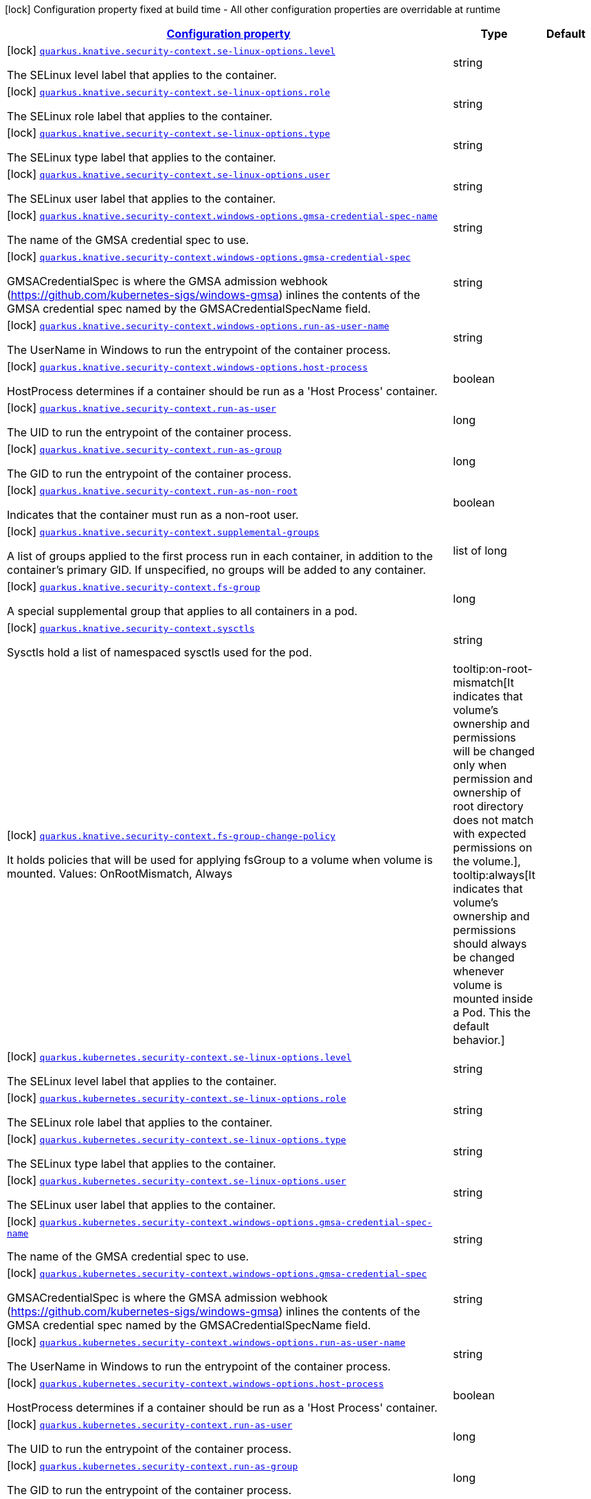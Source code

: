 
:summaryTableId: quarkus-kubernetes-config-group-security-context-config
[.configuration-legend]
icon:lock[title=Fixed at build time] Configuration property fixed at build time - All other configuration properties are overridable at runtime
[.configuration-reference, cols="80,.^10,.^10"]
|===

h|[[quarkus-kubernetes-config-group-security-context-config_configuration]]link:#quarkus-kubernetes-config-group-security-context-config_configuration[Configuration property]

h|Type
h|Default

a|icon:lock[title=Fixed at build time] [[quarkus-kubernetes-config-group-security-context-config_quarkus.knative.security-context.se-linux-options.level]]`link:#quarkus-kubernetes-config-group-security-context-config_quarkus.knative.security-context.se-linux-options.level[quarkus.knative.security-context.se-linux-options.level]`

[.description]
--
The SELinux level label that applies to the container.
--|string 
|


a|icon:lock[title=Fixed at build time] [[quarkus-kubernetes-config-group-security-context-config_quarkus.knative.security-context.se-linux-options.role]]`link:#quarkus-kubernetes-config-group-security-context-config_quarkus.knative.security-context.se-linux-options.role[quarkus.knative.security-context.se-linux-options.role]`

[.description]
--
The SELinux role label that applies to the container.
--|string 
|


a|icon:lock[title=Fixed at build time] [[quarkus-kubernetes-config-group-security-context-config_quarkus.knative.security-context.se-linux-options.type]]`link:#quarkus-kubernetes-config-group-security-context-config_quarkus.knative.security-context.se-linux-options.type[quarkus.knative.security-context.se-linux-options.type]`

[.description]
--
The SELinux type label that applies to the container.
--|string 
|


a|icon:lock[title=Fixed at build time] [[quarkus-kubernetes-config-group-security-context-config_quarkus.knative.security-context.se-linux-options.user]]`link:#quarkus-kubernetes-config-group-security-context-config_quarkus.knative.security-context.se-linux-options.user[quarkus.knative.security-context.se-linux-options.user]`

[.description]
--
The SELinux user label that applies to the container.
--|string 
|


a|icon:lock[title=Fixed at build time] [[quarkus-kubernetes-config-group-security-context-config_quarkus.knative.security-context.windows-options.gmsa-credential-spec-name]]`link:#quarkus-kubernetes-config-group-security-context-config_quarkus.knative.security-context.windows-options.gmsa-credential-spec-name[quarkus.knative.security-context.windows-options.gmsa-credential-spec-name]`

[.description]
--
The name of the GMSA credential spec to use.
--|string 
|


a|icon:lock[title=Fixed at build time] [[quarkus-kubernetes-config-group-security-context-config_quarkus.knative.security-context.windows-options.gmsa-credential-spec]]`link:#quarkus-kubernetes-config-group-security-context-config_quarkus.knative.security-context.windows-options.gmsa-credential-spec[quarkus.knative.security-context.windows-options.gmsa-credential-spec]`

[.description]
--
GMSACredentialSpec is where the GMSA admission webhook (https://github.com/kubernetes-sigs/windows-gmsa) inlines the contents of the GMSA credential spec named by the GMSACredentialSpecName field.
--|string 
|


a|icon:lock[title=Fixed at build time] [[quarkus-kubernetes-config-group-security-context-config_quarkus.knative.security-context.windows-options.run-as-user-name]]`link:#quarkus-kubernetes-config-group-security-context-config_quarkus.knative.security-context.windows-options.run-as-user-name[quarkus.knative.security-context.windows-options.run-as-user-name]`

[.description]
--
The UserName in Windows to run the entrypoint of the container process.
--|string 
|


a|icon:lock[title=Fixed at build time] [[quarkus-kubernetes-config-group-security-context-config_quarkus.knative.security-context.windows-options.host-process]]`link:#quarkus-kubernetes-config-group-security-context-config_quarkus.knative.security-context.windows-options.host-process[quarkus.knative.security-context.windows-options.host-process]`

[.description]
--
HostProcess determines if a container should be run as a 'Host Process' container.
--|boolean 
|


a|icon:lock[title=Fixed at build time] [[quarkus-kubernetes-config-group-security-context-config_quarkus.knative.security-context.run-as-user]]`link:#quarkus-kubernetes-config-group-security-context-config_quarkus.knative.security-context.run-as-user[quarkus.knative.security-context.run-as-user]`

[.description]
--
The UID to run the entrypoint of the container process.
--|long 
|


a|icon:lock[title=Fixed at build time] [[quarkus-kubernetes-config-group-security-context-config_quarkus.knative.security-context.run-as-group]]`link:#quarkus-kubernetes-config-group-security-context-config_quarkus.knative.security-context.run-as-group[quarkus.knative.security-context.run-as-group]`

[.description]
--
The GID to run the entrypoint of the container process.
--|long 
|


a|icon:lock[title=Fixed at build time] [[quarkus-kubernetes-config-group-security-context-config_quarkus.knative.security-context.run-as-non-root]]`link:#quarkus-kubernetes-config-group-security-context-config_quarkus.knative.security-context.run-as-non-root[quarkus.knative.security-context.run-as-non-root]`

[.description]
--
Indicates that the container must run as a non-root user.
--|boolean 
|


a|icon:lock[title=Fixed at build time] [[quarkus-kubernetes-config-group-security-context-config_quarkus.knative.security-context.supplemental-groups]]`link:#quarkus-kubernetes-config-group-security-context-config_quarkus.knative.security-context.supplemental-groups[quarkus.knative.security-context.supplemental-groups]`

[.description]
--
A list of groups applied to the first process run in each container, in addition to the container's primary GID. If unspecified, no groups will be added to any container.
--|list of long 
|


a|icon:lock[title=Fixed at build time] [[quarkus-kubernetes-config-group-security-context-config_quarkus.knative.security-context.fs-group]]`link:#quarkus-kubernetes-config-group-security-context-config_quarkus.knative.security-context.fs-group[quarkus.knative.security-context.fs-group]`

[.description]
--
A special supplemental group that applies to all containers in a pod.
--|long 
|


a|icon:lock[title=Fixed at build time] [[quarkus-kubernetes-config-group-security-context-config_quarkus.knative.security-context.sysctls]]`link:#quarkus-kubernetes-config-group-security-context-config_quarkus.knative.security-context.sysctls[quarkus.knative.security-context.sysctls]`

[.description]
--
Sysctls hold a list of namespaced sysctls used for the pod.
--|string 
|


a|icon:lock[title=Fixed at build time] [[quarkus-kubernetes-config-group-security-context-config_quarkus.knative.security-context.fs-group-change-policy]]`link:#quarkus-kubernetes-config-group-security-context-config_quarkus.knative.security-context.fs-group-change-policy[quarkus.knative.security-context.fs-group-change-policy]`

[.description]
--
It holds policies that will be used for applying fsGroup to a volume when volume is mounted. Values: OnRootMismatch, Always
-- a|
tooltip:on-root-mismatch[It indicates that volume's ownership and permissions will be changed only when permission and ownership of root directory does not match with expected permissions on the volume.], tooltip:always[It indicates that volume's ownership and permissions should always be changed whenever volume is mounted inside a Pod. This the default behavior.] 
|


a|icon:lock[title=Fixed at build time] [[quarkus-kubernetes-config-group-security-context-config_quarkus.kubernetes.security-context.se-linux-options.level]]`link:#quarkus-kubernetes-config-group-security-context-config_quarkus.kubernetes.security-context.se-linux-options.level[quarkus.kubernetes.security-context.se-linux-options.level]`

[.description]
--
The SELinux level label that applies to the container.
--|string 
|


a|icon:lock[title=Fixed at build time] [[quarkus-kubernetes-config-group-security-context-config_quarkus.kubernetes.security-context.se-linux-options.role]]`link:#quarkus-kubernetes-config-group-security-context-config_quarkus.kubernetes.security-context.se-linux-options.role[quarkus.kubernetes.security-context.se-linux-options.role]`

[.description]
--
The SELinux role label that applies to the container.
--|string 
|


a|icon:lock[title=Fixed at build time] [[quarkus-kubernetes-config-group-security-context-config_quarkus.kubernetes.security-context.se-linux-options.type]]`link:#quarkus-kubernetes-config-group-security-context-config_quarkus.kubernetes.security-context.se-linux-options.type[quarkus.kubernetes.security-context.se-linux-options.type]`

[.description]
--
The SELinux type label that applies to the container.
--|string 
|


a|icon:lock[title=Fixed at build time] [[quarkus-kubernetes-config-group-security-context-config_quarkus.kubernetes.security-context.se-linux-options.user]]`link:#quarkus-kubernetes-config-group-security-context-config_quarkus.kubernetes.security-context.se-linux-options.user[quarkus.kubernetes.security-context.se-linux-options.user]`

[.description]
--
The SELinux user label that applies to the container.
--|string 
|


a|icon:lock[title=Fixed at build time] [[quarkus-kubernetes-config-group-security-context-config_quarkus.kubernetes.security-context.windows-options.gmsa-credential-spec-name]]`link:#quarkus-kubernetes-config-group-security-context-config_quarkus.kubernetes.security-context.windows-options.gmsa-credential-spec-name[quarkus.kubernetes.security-context.windows-options.gmsa-credential-spec-name]`

[.description]
--
The name of the GMSA credential spec to use.
--|string 
|


a|icon:lock[title=Fixed at build time] [[quarkus-kubernetes-config-group-security-context-config_quarkus.kubernetes.security-context.windows-options.gmsa-credential-spec]]`link:#quarkus-kubernetes-config-group-security-context-config_quarkus.kubernetes.security-context.windows-options.gmsa-credential-spec[quarkus.kubernetes.security-context.windows-options.gmsa-credential-spec]`

[.description]
--
GMSACredentialSpec is where the GMSA admission webhook (https://github.com/kubernetes-sigs/windows-gmsa) inlines the contents of the GMSA credential spec named by the GMSACredentialSpecName field.
--|string 
|


a|icon:lock[title=Fixed at build time] [[quarkus-kubernetes-config-group-security-context-config_quarkus.kubernetes.security-context.windows-options.run-as-user-name]]`link:#quarkus-kubernetes-config-group-security-context-config_quarkus.kubernetes.security-context.windows-options.run-as-user-name[quarkus.kubernetes.security-context.windows-options.run-as-user-name]`

[.description]
--
The UserName in Windows to run the entrypoint of the container process.
--|string 
|


a|icon:lock[title=Fixed at build time] [[quarkus-kubernetes-config-group-security-context-config_quarkus.kubernetes.security-context.windows-options.host-process]]`link:#quarkus-kubernetes-config-group-security-context-config_quarkus.kubernetes.security-context.windows-options.host-process[quarkus.kubernetes.security-context.windows-options.host-process]`

[.description]
--
HostProcess determines if a container should be run as a 'Host Process' container.
--|boolean 
|


a|icon:lock[title=Fixed at build time] [[quarkus-kubernetes-config-group-security-context-config_quarkus.kubernetes.security-context.run-as-user]]`link:#quarkus-kubernetes-config-group-security-context-config_quarkus.kubernetes.security-context.run-as-user[quarkus.kubernetes.security-context.run-as-user]`

[.description]
--
The UID to run the entrypoint of the container process.
--|long 
|


a|icon:lock[title=Fixed at build time] [[quarkus-kubernetes-config-group-security-context-config_quarkus.kubernetes.security-context.run-as-group]]`link:#quarkus-kubernetes-config-group-security-context-config_quarkus.kubernetes.security-context.run-as-group[quarkus.kubernetes.security-context.run-as-group]`

[.description]
--
The GID to run the entrypoint of the container process.
--|long 
|


a|icon:lock[title=Fixed at build time] [[quarkus-kubernetes-config-group-security-context-config_quarkus.kubernetes.security-context.run-as-non-root]]`link:#quarkus-kubernetes-config-group-security-context-config_quarkus.kubernetes.security-context.run-as-non-root[quarkus.kubernetes.security-context.run-as-non-root]`

[.description]
--
Indicates that the container must run as a non-root user.
--|boolean 
|


a|icon:lock[title=Fixed at build time] [[quarkus-kubernetes-config-group-security-context-config_quarkus.kubernetes.security-context.supplemental-groups]]`link:#quarkus-kubernetes-config-group-security-context-config_quarkus.kubernetes.security-context.supplemental-groups[quarkus.kubernetes.security-context.supplemental-groups]`

[.description]
--
A list of groups applied to the first process run in each container, in addition to the container's primary GID. If unspecified, no groups will be added to any container.
--|list of long 
|


a|icon:lock[title=Fixed at build time] [[quarkus-kubernetes-config-group-security-context-config_quarkus.kubernetes.security-context.fs-group]]`link:#quarkus-kubernetes-config-group-security-context-config_quarkus.kubernetes.security-context.fs-group[quarkus.kubernetes.security-context.fs-group]`

[.description]
--
A special supplemental group that applies to all containers in a pod.
--|long 
|


a|icon:lock[title=Fixed at build time] [[quarkus-kubernetes-config-group-security-context-config_quarkus.kubernetes.security-context.sysctls]]`link:#quarkus-kubernetes-config-group-security-context-config_quarkus.kubernetes.security-context.sysctls[quarkus.kubernetes.security-context.sysctls]`

[.description]
--
Sysctls hold a list of namespaced sysctls used for the pod.
--|string 
|


a|icon:lock[title=Fixed at build time] [[quarkus-kubernetes-config-group-security-context-config_quarkus.kubernetes.security-context.fs-group-change-policy]]`link:#quarkus-kubernetes-config-group-security-context-config_quarkus.kubernetes.security-context.fs-group-change-policy[quarkus.kubernetes.security-context.fs-group-change-policy]`

[.description]
--
It holds policies that will be used for applying fsGroup to a volume when volume is mounted. Values: OnRootMismatch, Always
-- a|
tooltip:on-root-mismatch[It indicates that volume's ownership and permissions will be changed only when permission and ownership of root directory does not match with expected permissions on the volume.], tooltip:always[It indicates that volume's ownership and permissions should always be changed whenever volume is mounted inside a Pod. This the default behavior.] 
|


a|icon:lock[title=Fixed at build time] [[quarkus-kubernetes-config-group-security-context-config_quarkus.openshift.security-context.se-linux-options.level]]`link:#quarkus-kubernetes-config-group-security-context-config_quarkus.openshift.security-context.se-linux-options.level[quarkus.openshift.security-context.se-linux-options.level]`

[.description]
--
The SELinux level label that applies to the container.
--|string 
|


a|icon:lock[title=Fixed at build time] [[quarkus-kubernetes-config-group-security-context-config_quarkus.openshift.security-context.se-linux-options.role]]`link:#quarkus-kubernetes-config-group-security-context-config_quarkus.openshift.security-context.se-linux-options.role[quarkus.openshift.security-context.se-linux-options.role]`

[.description]
--
The SELinux role label that applies to the container.
--|string 
|


a|icon:lock[title=Fixed at build time] [[quarkus-kubernetes-config-group-security-context-config_quarkus.openshift.security-context.se-linux-options.type]]`link:#quarkus-kubernetes-config-group-security-context-config_quarkus.openshift.security-context.se-linux-options.type[quarkus.openshift.security-context.se-linux-options.type]`

[.description]
--
The SELinux type label that applies to the container.
--|string 
|


a|icon:lock[title=Fixed at build time] [[quarkus-kubernetes-config-group-security-context-config_quarkus.openshift.security-context.se-linux-options.user]]`link:#quarkus-kubernetes-config-group-security-context-config_quarkus.openshift.security-context.se-linux-options.user[quarkus.openshift.security-context.se-linux-options.user]`

[.description]
--
The SELinux user label that applies to the container.
--|string 
|


a|icon:lock[title=Fixed at build time] [[quarkus-kubernetes-config-group-security-context-config_quarkus.openshift.security-context.windows-options.gmsa-credential-spec-name]]`link:#quarkus-kubernetes-config-group-security-context-config_quarkus.openshift.security-context.windows-options.gmsa-credential-spec-name[quarkus.openshift.security-context.windows-options.gmsa-credential-spec-name]`

[.description]
--
The name of the GMSA credential spec to use.
--|string 
|


a|icon:lock[title=Fixed at build time] [[quarkus-kubernetes-config-group-security-context-config_quarkus.openshift.security-context.windows-options.gmsa-credential-spec]]`link:#quarkus-kubernetes-config-group-security-context-config_quarkus.openshift.security-context.windows-options.gmsa-credential-spec[quarkus.openshift.security-context.windows-options.gmsa-credential-spec]`

[.description]
--
GMSACredentialSpec is where the GMSA admission webhook (https://github.com/kubernetes-sigs/windows-gmsa) inlines the contents of the GMSA credential spec named by the GMSACredentialSpecName field.
--|string 
|


a|icon:lock[title=Fixed at build time] [[quarkus-kubernetes-config-group-security-context-config_quarkus.openshift.security-context.windows-options.run-as-user-name]]`link:#quarkus-kubernetes-config-group-security-context-config_quarkus.openshift.security-context.windows-options.run-as-user-name[quarkus.openshift.security-context.windows-options.run-as-user-name]`

[.description]
--
The UserName in Windows to run the entrypoint of the container process.
--|string 
|


a|icon:lock[title=Fixed at build time] [[quarkus-kubernetes-config-group-security-context-config_quarkus.openshift.security-context.windows-options.host-process]]`link:#quarkus-kubernetes-config-group-security-context-config_quarkus.openshift.security-context.windows-options.host-process[quarkus.openshift.security-context.windows-options.host-process]`

[.description]
--
HostProcess determines if a container should be run as a 'Host Process' container.
--|boolean 
|


a|icon:lock[title=Fixed at build time] [[quarkus-kubernetes-config-group-security-context-config_quarkus.openshift.security-context.run-as-user]]`link:#quarkus-kubernetes-config-group-security-context-config_quarkus.openshift.security-context.run-as-user[quarkus.openshift.security-context.run-as-user]`

[.description]
--
The UID to run the entrypoint of the container process.
--|long 
|


a|icon:lock[title=Fixed at build time] [[quarkus-kubernetes-config-group-security-context-config_quarkus.openshift.security-context.run-as-group]]`link:#quarkus-kubernetes-config-group-security-context-config_quarkus.openshift.security-context.run-as-group[quarkus.openshift.security-context.run-as-group]`

[.description]
--
The GID to run the entrypoint of the container process.
--|long 
|


a|icon:lock[title=Fixed at build time] [[quarkus-kubernetes-config-group-security-context-config_quarkus.openshift.security-context.run-as-non-root]]`link:#quarkus-kubernetes-config-group-security-context-config_quarkus.openshift.security-context.run-as-non-root[quarkus.openshift.security-context.run-as-non-root]`

[.description]
--
Indicates that the container must run as a non-root user.
--|boolean 
|


a|icon:lock[title=Fixed at build time] [[quarkus-kubernetes-config-group-security-context-config_quarkus.openshift.security-context.supplemental-groups]]`link:#quarkus-kubernetes-config-group-security-context-config_quarkus.openshift.security-context.supplemental-groups[quarkus.openshift.security-context.supplemental-groups]`

[.description]
--
A list of groups applied to the first process run in each container, in addition to the container's primary GID. If unspecified, no groups will be added to any container.
--|list of long 
|


a|icon:lock[title=Fixed at build time] [[quarkus-kubernetes-config-group-security-context-config_quarkus.openshift.security-context.fs-group]]`link:#quarkus-kubernetes-config-group-security-context-config_quarkus.openshift.security-context.fs-group[quarkus.openshift.security-context.fs-group]`

[.description]
--
A special supplemental group that applies to all containers in a pod.
--|long 
|


a|icon:lock[title=Fixed at build time] [[quarkus-kubernetes-config-group-security-context-config_quarkus.openshift.security-context.sysctls]]`link:#quarkus-kubernetes-config-group-security-context-config_quarkus.openshift.security-context.sysctls[quarkus.openshift.security-context.sysctls]`

[.description]
--
Sysctls hold a list of namespaced sysctls used for the pod.
--|string 
|


a|icon:lock[title=Fixed at build time] [[quarkus-kubernetes-config-group-security-context-config_quarkus.openshift.security-context.fs-group-change-policy]]`link:#quarkus-kubernetes-config-group-security-context-config_quarkus.openshift.security-context.fs-group-change-policy[quarkus.openshift.security-context.fs-group-change-policy]`

[.description]
--
It holds policies that will be used for applying fsGroup to a volume when volume is mounted. Values: OnRootMismatch, Always
-- a|
tooltip:on-root-mismatch[It indicates that volume's ownership and permissions will be changed only when permission and ownership of root directory does not match with expected permissions on the volume.], tooltip:always[It indicates that volume's ownership and permissions should always be changed whenever volume is mounted inside a Pod. This the default behavior.] 
|

|===